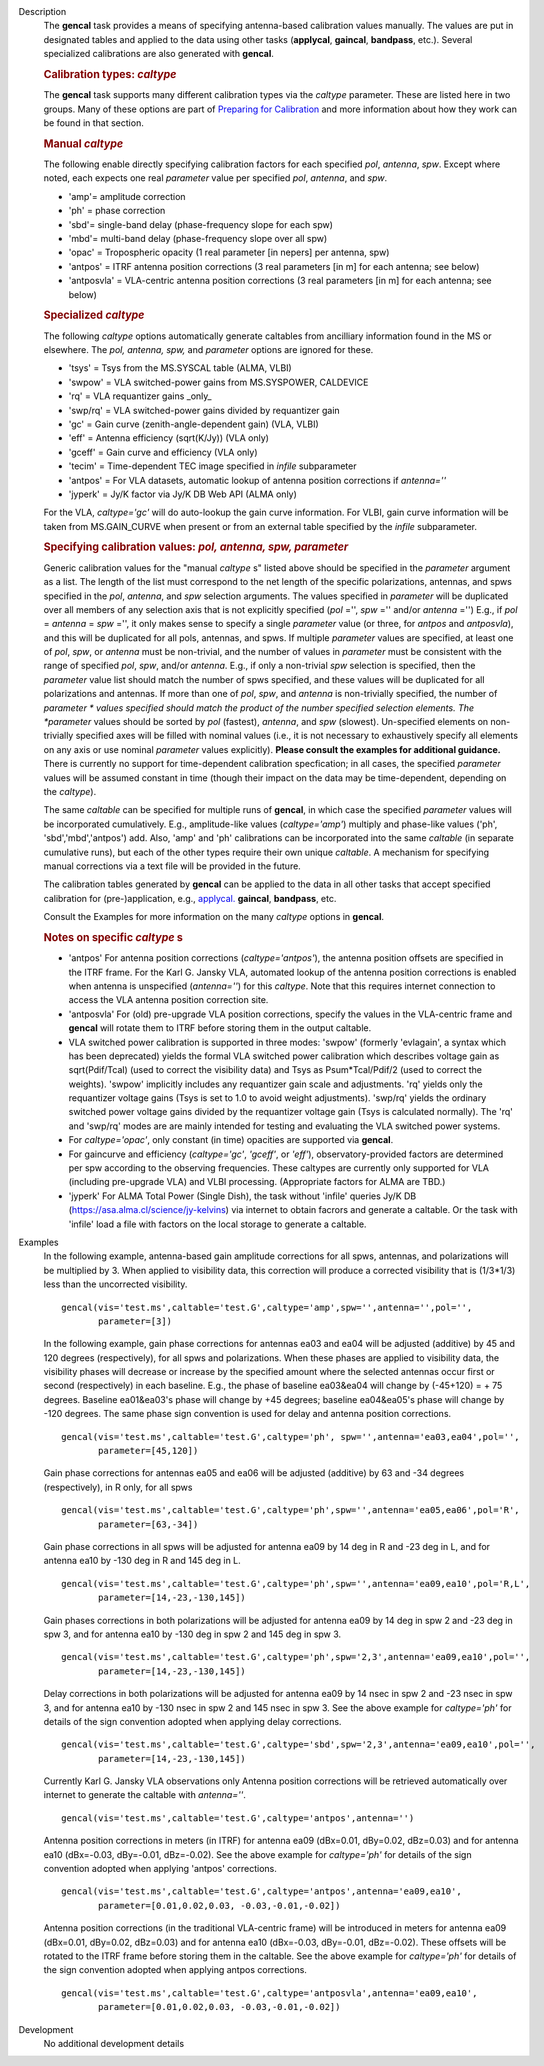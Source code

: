 

.. _Description:

Description
   The **gencal** task provides a means of specifying antenna-based
   calibration values manually. The values are put in designated
   tables and applied to the data using other tasks (**applycal**,
   **gaincal**, **bandpass**, etc.). Several specialized calibrations
   are also generated with **gencal**.

   .. rubric:: Calibration types: *caltype*
   
   The **gencal** task supports many different calibration types via
   the *caltype* parameter. These are listed here in two groups. Many
   of these options are part of `Preparing for
   Calibration <../../notebooks/synthesis_calibration.ipynb#Preparing-for-Calibration>`__
   and more information about how they work can be found in that
   section.
   
   .. rubric:: Manual *caltype*
   
   The following enable directly specifying calibration factors for
   each specified *pol*, *antenna*, *spw*. Except where noted, each
   expects one real *parameter* value per specified *pol*, *antenna*,
   and *spw*.
   
   -  'amp'= amplitude correction
   -  'ph' = phase correction
   -  'sbd'= single-band delay (phase-frequency slope for each spw)
   -  'mbd'= multi-band delay (phase-frequency slope over all spw)
   -  'opac' = Tropospheric opacity (1 real parameter [in nepers] per
      antenna, spw)
   -  'antpos' = ITRF antenna position corrections (3 real parameters
      [in m] for each antenna; see below)
   -  'antposvla' = VLA-centric antenna position corrections (3 real
      parameters [in m] for each antenna; see below)
   
   .. rubric:: Specialized *caltype*
   
   The following *caltype* options automatically generate caltables
   from ancilliary information found in the MS or elsewhere. The
   *pol, antenna, spw,* and *parameter* options are ignored for
   these.
   
   -  'tsys' = Tsys from the MS.SYSCAL table (ALMA, VLBI)
   -  'swpow' = VLA switched-power gains from MS.SYSPOWER, CALDEVICE
   -  'rq' = VLA requantizer gains \_only\_
   -  'swp/rq' = VLA switched-power gains divided by requantizer gain
   -  'gc' = Gain curve (zenith-angle-dependent gain) (VLA, VLBI)
   -  'eff' = Antenna efficiency (sqrt(K/Jy)) (VLA only)
   -  'gceff' = Gain curve and efficiency (VLA only)
   -  'tecim' = Time-dependent TEC image specified in *infile*
      subparameter
   -  'antpos' = For VLA datasets, automatic lookup of antenna
      position corrections if *antenna=''*
   -  'jyperk' = Jy/K factor via Jy/K DB Web API (ALMA only)
      
   For the VLA, *caltype='gc'* will do auto-lookup the gain curve information.
   For VLBI, gain curve information will be taken from MS.GAIN_CURVE when present
   or from an external table specified by the *infile* subparameter.

   .. rubric:: Specifying calibration values: *pol, antenna, spw, parameter*
   
   Generic calibration values for the "manual *caltype* s" listed
   above should be specified in the *parameter* argument as a list.
   The length of the list must correspond to the net length of the
   specific polarizations, antennas, and spws specified in the *pol*,
   *antenna*, and *spw* selection arguments.  The values specified in
   *parameter* will be duplicated over all members of any selection
   axis that is not explicitly specified (*pol* ='', *spw* =''
   and/or *antenna* ='') E.g., if
   *pol* = *antenna* = *spw* ='', it only makes sense to specify
   a single *parameter* value (or three, for *antpos* and
   *antposvla*), and this will be duplicated for all pols, antennas,
   and spws. If multiple *parameter* values are specified, at least
   one of *pol*, *spw*, or *antenna* must be non-trivial, and the
   number of values in *parameter* must be consistent with the range
   of specified *pol*, *spw*, and/or *antenna*. E.g., if only a
   non-trivial *spw* selection is specified, then the *parameter*
   value list should match the number of spws specified, and these
   values will be duplicated for all polarizations and antennas. If
   more than one of *pol*, *spw*, and *antenna* is non-trivially
   specified, the number of *parameter * values specified should
   match the product of the number specified selection elements. The
   *parameter* values should be sorted by *pol* (fastest), *antenna*,
   and *spw* (slowest). Un-specified elements on non-trivially
   specified axes will be filled with nominal values (i.e., it is not
   necessary to exhaustively specify all elements on any axis or use
   nominal *parameter* values explicitly). **Please consult the
   examples for additional guidance.** There is currently no support
   for time-dependent calibration specfication; in all cases, the
   specified *parameter* values will be assumed constant in time
   (though their impact on the data may be time-dependent, depending
   on the *caltype*).
   
   The same *caltable* can be specified for multiple runs of
   **gencal**, in which case the specified *parameter* values will be
   incorporated cumulatively. E.g., amplitude-like values
   (*caltype='amp'*) multiply and phase-like values ('ph',
   'sbd','mbd','antpos') add. Also, 'amp' and 'ph' calibrations can
   be incorporated into the same *caltable* (in separate cumulative
   runs), but each of the other types require their own unique
   *caltable*. A mechanism for specifying manual corrections via a
   text file will be provided in the future.
   
   The calibration tables generated by **gencal** can be applied to
   the data in all other tasks that accept specified calibration for
   (pre-)application, e.g.,
   `applycal. <../../api/casashell.rst>`__
   **gaincal**, **bandpass**, etc.
   
   Consult the Examples for more information on the many *caltype*
   options in **gencal**.
   
   .. rubric:: Notes on specific *caltype* s
   
   -  'antpos'  For antenna position corrections
      (*caltype='antpos'*), the antenna position offsets are
      specified in the ITRF frame. For the Karl G. Jansky VLA,
      automated lookup of the antenna position corrections is enabled
      when antenna is unspecified (*antenna=''*) for this *caltype*.
      Note that this requires internet connection to access the VLA
      antenna position correction site.
   -  'antposvla'  For (old) pre-upgrade VLA position corrections,
      specify the values in the VLA-centric frame and **gencal** will
      rotate them to ITRF before storing them in the output caltable.
   -  VLA switched power calibration is supported in three modes:
      'swpow' (formerly 'evlagain', a syntax which has been
      deprecated) yields the formal VLA switched power calibration
      which describes voltage gain as sqrt(Pdif/Tcal) (used to
      correct the visibility data) and Tsys as Psum*Tcal/Pdif/2 (used
      to correct the weights). 'swpow' implicitly includes any
      requantizer gain scale and adjustments. 'rq' yields only the
      requantizer voltage gains (Tsys is set to 1.0 to avoid weight
      adjustments). 'swp/rq' yields the ordinary switched power
      voltage gains divided by the requantizer voltage gain (Tsys is
      calculated normally). The 'rq' and 'swp/rq' modes are are
      mainly intended for testing and evaluating the VLA switched
      power systems.
   -  For *caltype='opac'*, only constant (in time) opacities are
      supported via **gencal**.  
   -  For gaincurve and efficiency (*caltype='gc'*, *'gceff'*, or
      *'eff'*), observatory-provided factors are determined per spw
      according to the observing frequencies. These caltypes are currently
      only supported for VLA (including pre-upgrade VLA) and VLBI processing.
      (Appropriate factors for ALMA are TBD.)
   -  'jyperk'  For ALMA Total Power (Single Dish), the task without
      'infile' queries Jy/K DB (https://asa.alma.cl/science/jy-kelvins)
      via internet to obtain facrors and generate a caltable. Or the
      task with 'infile' load a file with factors on the local storage
      to generate a caltable.


.. _Examples:

Examples
   In the following example, antenna-based gain amplitude corrections
   for all spws, antennas, and polarizations will be multiplied by 3.
   When applied to visibility data, this correction will produce a
   corrected visibility that is (1/3*1/3) less than the uncorrected
   visibility.
   
   ::
   
      gencal(vis='test.ms',caltable='test.G',caltype='amp',spw='',antenna='',pol='',
             parameter=[3])

   In the following example, gain phase corrections for antennas ea03
   and ea04 will be adjusted (additive) by 45 and 120 degrees
   (respectively), for all spws and polarizations. When these phases
   are applied to visibility data, the visibility phases will
   decrease or increase by the specified amount where the selected
   antennas occur first or second (respectively) in each baseline.
   E.g., the phase of baseline ea03&ea04 will change by (-45+120) = +
   75 degrees. Baseline ea01&ea03's phase will change by +45 degrees;
   baseline ea04&ea05's phase will change by -120 degrees. The same
   phase sign convention is used for delay and antenna position
   corrections.
   
   ::
   
      gencal(vis='test.ms',caltable='test.G',caltype='ph', spw='',antenna='ea03,ea04',pol='',
             parameter=[45,120])
   
   Gain phase corrections for antennas ea05 and ea06 will be adjusted
   (additive) by 63 and -34 degrees (respectively), in R only, for
   all spws
   
   ::
   
      gencal(vis='test.ms',caltable='test.G',caltype='ph',spw='',antenna='ea05,ea06',pol='R',
             parameter=[63,-34])

   
   Gain phase corrections in all spws will be adjusted for antenna
   ea09 by 14 deg in R and -23 deg in L, and for antenna ea10 by -130
   deg in R and 145 deg in L.
   
   ::
   
      gencal(vis='test.ms',caltable='test.G',caltype='ph',spw='',antenna='ea09,ea10',pol='R,L',
             parameter=[14,-23,-130,145])

   Gain phases corrections in both polarizations will be adjusted for
   antenna ea09 by 14 deg in spw 2 and -23 deg in spw 3, and for
   antenna ea10 by -130 deg in spw 2 and 145 deg in spw 3.
   
   ::
   
      gencal(vis='test.ms',caltable='test.G',caltype='ph',spw='2,3',antenna='ea09,ea10',pol='',
             parameter=[14,-23,-130,145])

   
   Delay corrections in both polarizations will be adjusted for
   antenna ea09 by 14 nsec in spw 2 and -23 nsec in spw 3, and for
   antenna ea10 by -130 nsec in spw 2 and 145 nsec in spw 3. See the
   above example for *caltype='ph'* for details of the sign
   convention adopted when applying delay corrections.
   
   ::
   
      gencal(vis='test.ms',caltable='test.G',caltype='sbd',spw='2,3',antenna='ea09,ea10',pol='',
             parameter=[14,-23,-130,145])
   
   Currently Karl G. Jansky VLA observations only Antenna
   position corrections will be retrieved automatically over internet
   to generate the caltable with *antenna=''*.
   
   ::
   
      gencal(vis='test.ms',caltable='test.G',caltype='antpos',antenna='')
   

   Antenna position corrections in meters (in ITRF) for antenna ea09
   (dBx=0.01, dBy=0.02, dBz=0.03) and for antenna ea10 (dBx=-0.03,
   dBy=-0.01, dBz=-0.02). See the above example for *caltype='ph'*
   for details of the sign convention adopted when applying 'antpos'
   corrections.
   
   ::
   
      gencal(vis='test.ms',caltable='test.G',caltype='antpos',antenna='ea09,ea10',
             parameter=[0.01,0.02,0.03, -0.03,-0.01,-0.02])
   

   Antenna position corrections (in the traditional VLA-centric
   frame) will be introduced in meters for antenna ea09 (dBx=0.01,
   dBy=0.02, dBz=0.03) and for antenna ea10 (dBx=-0.03, dBy=-0.01,
   dBz=-0.02).  These offsets will be rotated to the ITRF frame
   before storing them in the caltable. See the above example for
   *caltype='ph'* for details of the sign convention adopted when
   applying antpos corrections.
   
   ::
   
      gencal(vis='test.ms',caltable='test.G',caltype='antposvla',antenna='ea09,ea10',
             parameter=[0.01,0.02,0.03, -0.03,-0.01,-0.02])


.. _Development:

Development
   No additional development details

